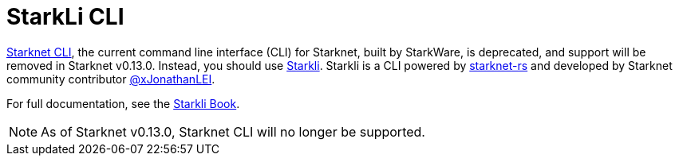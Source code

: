[id="commands"]
= StarkLi CLI

xref:CLI/commands.adoc[Starknet CLI], the current command line interface (CLI) for Starknet, built by StarkWare, is deprecated, and support will be removed in Starknet v0.13.0. Instead, you should use link:https://github.com/xJonathanLEI/starkli[Starkli]. Starkli is a CLI powered by link:https://github.com/xJonathanLEI/starknet-rs[starknet-rs] and developed by
Starknet community contributor link:https://github.com/xJonathanLEI[@xJonathanLEI].

For full documentation, see the link:https://book.starkli.rs/[Starkli Book].

[NOTE]
====
As of Starknet v0.13.0, Starknet CLI will no longer be supported.
====
